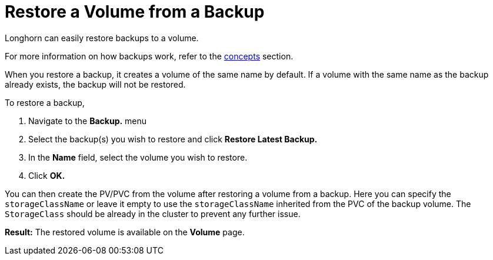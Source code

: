 = Restore a Volume from a Backup
:current-version: {page-component-version}

Longhorn can easily restore backups to a volume.

For more information on how backups work, refer to the xref:introduction/concepts.adoc#_3_backups_and_secondary_storage[concepts] section.

When you restore a backup, it creates a volume of the same name by default. If a volume with the same name as the backup already exists, the backup will not be restored.

To restore a backup,

. Navigate to the *Backup.* menu
. Select the backup(s) you wish to restore and click *Restore Latest Backup.*
. In the *Name* field, select the volume you wish to restore.
. Click *OK.*

You can then create the PV/PVC from the volume after restoring a volume from a backup. Here you can specify the `storageClassName` or leave it empty to use the `storageClassName` inherited from the PVC of the backup volume. The `StorageClass` should be already in the cluster to prevent any further issue.

*Result:* The restored volume is available on the *Volume* page.
